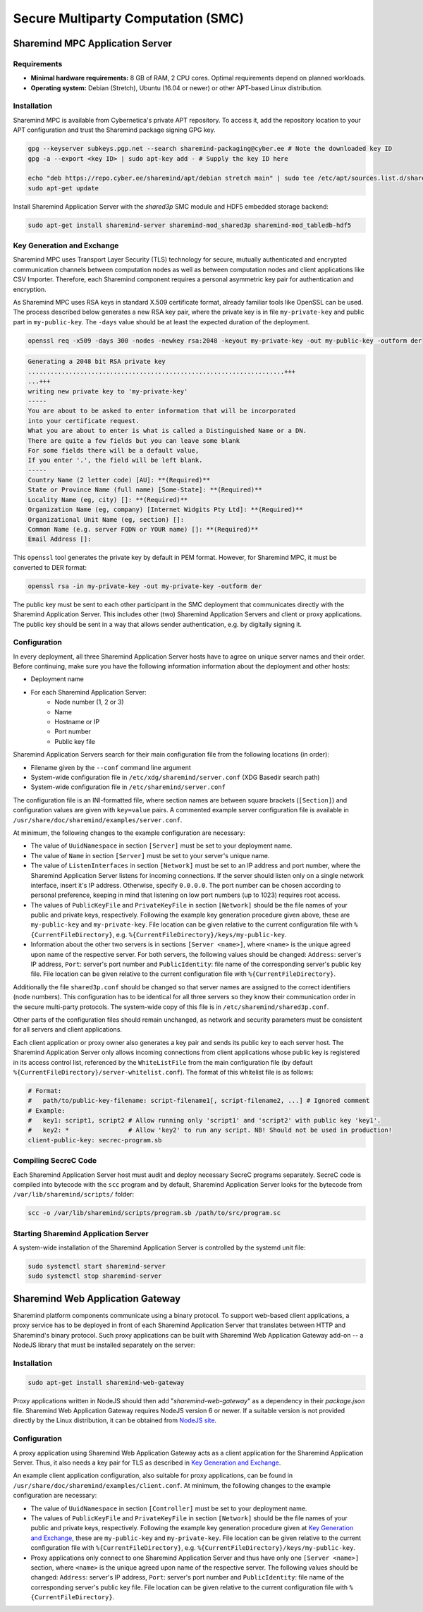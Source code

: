 ====================================
Secure Multiparty Computation (SMC)
====================================

Sharemind MPC Application Server
================================

Requirements
------------

* **Minimal hardware requirements:** 8 GB of RAM, 2 CPU cores. Optimal requirements depend on planned workloads.
* **Operating system:** Debian (Stretch), Ubuntu (16.04 or newer) or other APT-based Linux distribution.

Installation
------------

Sharemind MPC is available from Cybernetica's private APT repository. To access it, add the repository location to your APT configuration and trust the Sharemind package signing GPG key.

.. code:: bash

   gpg --keyserver subkeys.pgp.net --search sharemind-packaging@cyber.ee # Note the downloaded key ID
   gpg -a --export <key ID> | sudo apt-key add - # Supply the key ID here

   echo "deb https://repo.cyber.ee/sharemind/apt/debian stretch main" | sudo tee /etc/apt/sources.list.d/sharemind-mpc.list
   sudo apt-get update

Install Sharemind Application Server with the *shared3p* SMC module and HDF5 embedded storage backend:

.. code:: bash

   sudo apt-get install sharemind-server sharemind-mod_shared3p sharemind-mod_tabledb-hdf5

Key Generation and Exchange
---------------------------

Sharemind MPC uses Transport Layer Security (TLS) technology for secure, mutually authenticated and encrypted communication channels between computation nodes as well as between computation nodes and client applications like CSV Importer. Therefore, each Sharemind component requires a personal asymmetric key pair for authentication and encryption.

As Sharemind MPC uses RSA keys in standard X.509 certificate format, already familiar tools like OpenSSL can be used.
The process described below generates a new RSA key pair, where the private key is in file ``my-private-key`` and public part in ``my-public-key``. The ``-days`` value should be at least the expected duration of the deployment.

.. code:: bash

   openssl req -x509 -days 300 -nodes -newkey rsa:2048 -keyout my-private-key -out my-public-key -outform der

.. code:: bash

   Generating a 2048 bit RSA private key
   .....................................................................+++
   ...+++
   writing new private key to 'my-private-key'
   -----
   You are about to be asked to enter information that will be incorporated
   into your certificate request.
   What you are about to enter is what is called a Distinguished Name or a DN.
   There are quite a few fields but you can leave some blank
   For some fields there will be a default value,
   If you enter '.', the field will be left blank.
   -----
   Country Name (2 letter code) [AU]: **(Required)**
   State or Province Name (full name) [Some-State]: **(Required)**
   Locality Name (eg, city) []: **(Required)**
   Organization Name (eg, company) [Internet Widgits Pty Ltd]: **(Required)**
   Organizational Unit Name (eg, section) []: 
   Common Name (e.g. server FQDN or YOUR name) []: **(Required)**
   Email Address []:

This ``openssl`` tool generates the private key by default in PEM format. However, for Sharemind MPC, it must be converted to DER format:

.. code:: bash

   openssl rsa -in my-private-key -out my-private-key -outform der

The public key must be sent to each other participant in the SMC deployment that communicates directly with the Sharemind Application Server. This includes other (two) Sharemind Application Servers and client or proxy applications. The public key should be sent in a way that allows sender authentication, e.g. by digitally signing it.

Configuration
-------------

In every deployment, all three Sharemind Application Server hosts have to agree on unique server names and their order. Before continuing, make sure you have the following information information about the deployment and other hosts:

* Deployment name
* For each Sharemind Application Server:
   * Node number (1, 2 or 3)
   * Name
   * Hostname or IP
   * Port number
   * Public key file

Sharemind Application Servers search for their main configuration file from the following locations (in order):

- Filename given by the ``--conf`` command line argument
- System-wide configuration file in ``/etc/xdg/sharemind/server.conf`` (XDG Basedir search path)
- System-wide configuration file in ``/etc/sharemind/server.conf``

The configuration file is an INI-formatted file, where section names are between square brackets (``[Section]``) and configuration values are given with ``key=value`` pairs. A commented example server configuration file is available in ``/usr/share/doc/sharemind/examples/server.conf``.

At minimum, the following changes to the example configuration are necessary:

* The value of ``UuidNamespace`` in section ``[Server]`` must be set to your deployment name.
* The value of ``Name`` in section ``[Server]`` must be set to your server's unique name.
* The value of ``ListenInterfaces`` in section ``[Network]`` must be set to an IP address and port number, where the Sharemind Application Server listens for incoming connections. If the server should listen only on a single network interface, insert it's IP address. Otherwise, specify ``0.0.0.0``. The port number can be chosen according to personal preference, keeping in mind that listening on low port numbers (up to 1023) requires root access.
* The values of ``PublicKeyFile`` and ``PrivateKeyFile`` in section ``[Network]`` should be the file names of your public and private keys, respectively. Following the example key generation procedure given above, these are ``my-public-key`` and ``my-private-key``. File location can be given relative to the current configuration file with ``%{CurrentFileDirectory}``, e.g. ``%{CurrentFileDirectory}/keys/my-public-key``.
* Information about the other two servers is in sections ``[Server <name>]``, where ``<name>`` is the unique agreed upon name of the respective server. For both servers, the following values should be changed: ``Address``: server's IP address, ``Port``: server's port number and ``PublicIdentity``: file name of the corresponding server's public key file. File location can be given relative to the current configuration file with ``%{CurrentFileDirectory}``.

Additionally the file ``shared3p.conf`` should be changed so that server names are assigned to the correct identifiers (node numbers). This configuration has to be identical for all three servers so they know their communication order in the secure multi-party protocols. The system-wide copy of this file is in ``/etc/sharemind/shared3p.conf``.

Other parts of the configuration files should remain unchanged, as network and security parameters must be consistent for all servers and client applications.

Each client application or proxy owner also generates a key pair and sends its public key to each server host. The Sharemind Application Server only allows incoming connections from client applications whose public key is registered in its access control list, referenced by the ``WhiteListFile`` from the main configuration file (by default ``%{CurrentFileDirectory}/server-whitelist.conf``). The format of this whitelist file is as follows:

.. code:: ini

   # Format:
   #   path/to/public-key-filename: script-filename1[, script-filename2, ...] # Ignored comment
   # Example:
   #   key1: script1, script2 # Allow running only 'script1' and 'script2' with public key 'key1'.
   #   key2: *                # Allow 'key2' to run any script. NB! Should not be used in production!
   client-public-key: secrec-program.sb

Compiling SecreC Code
---------------------

Each Sharemind Application Server host must audit and deploy necessary SecreC programs separately. SecreC code is compiled into bytecode with the ``scc`` program and by default, Sharemind Application Server looks for the bytecode from ``/var/lib/sharemind/scripts/`` folder:

.. code:: bash

   scc -o /var/lib/sharemind/scripts/program.sb /path/to/src/program.sc

Starting Sharemind Application Server
-------------------------------------

A system-wide installation of the Sharemind Application Server is controlled by the systemd unit file:

.. code:: bash

   sudo systemctl start sharemind-server
   sudo systemctl stop sharemind-server


Sharemind Web Application Gateway
=================================

Sharemind platform components communicate using a binary protocol. To support web-based client applications, a proxy service has to be deployed in front of each Sharemind Application Server that translates between HTTP and Sharemind's binary protocol. Such proxy applications can be built with Sharemind Web Application Gateway add-on -- a NodeJS library that must be installed separately on the server:

Installation
------------

.. code:: bash

   sudo apt-get install sharemind-web-gateway

Proxy applications written in NodeJS should then add "`sharemind-web-gateway`" as a dependency in their `package.json` file. Sharemind Web Application Gateway requires NodeJS version 6 or newer. If a suitable version is not provided directly by the Linux distribution, it can be obtained from `NodeJS site <https://nodejs.org/en/download/package-manager/#debian-and-ubuntu-based-linux-distributions>`_.

Configuration
-------------

A proxy application using Sharemind Web Application Gateway acts as a client application for the Sharemind Application Server. Thus, it also needs a key pair for TLS as described in `Key Generation and Exchange`_.

An example client application configuration, also suitable for proxy applications, can be found in ``/usr/share/doc/sharemind/examples/client.conf``. At minimum, the following changes to the example configuration are necessary:

* The value of ``UuidNamespace`` in section ``[Controller]`` must be set to your deployment name.
* The values of ``PublicKeyFile`` and ``PrivateKeyFile`` in section ``[Network]`` should be the file names of your public and private keys, respectively. Following the example key generation procedure given at `Key Generation and Exchange`_, these are ``my-public-key`` and ``my-private-key``. File location can be given relative to the current configuration file with ``%{CurrentFileDirectory}``, e.g. ``%{CurrentFileDirectory}/keys/my-public-key``.
* Proxy applications only connect to one Sharemind Application Server and thus have only one ``[Server <name>]`` section, where ``<name>`` is the unique agreed upon name of the respective server. The following values should be changed: ``Address``: server's IP address, ``Port``: server's port number and ``PublicIdentity``: file name of the corresponding server's public key file. File location can be given relative to the current configuration file with ``%{CurrentFileDirectory}``.
